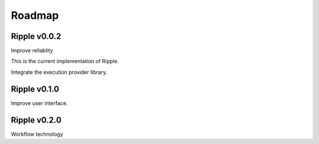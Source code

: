 Roadmap
=======

Ripple v0.0.2
-------------

Improve reliablity

This is the current implementation of Ripple. 

Integrate the execution provider library.

Ripple v0.1.0
-------------

Improve user interface.

Ripple v0.2.0
-------------

Workflow technology

